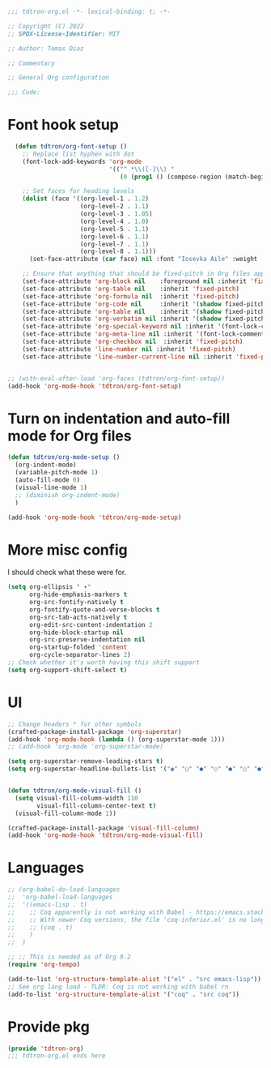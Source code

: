#+title Org-mode config
#+PROPERTY: header-args:emacs-lisp :tangle ./tdtron-org.el :mkdirp yes

#+begin_src emacs-lisp
  ;;; tdtron-org.el -*- lexical-binding: t; -*-

  ;; Copyright (C) 2022
  ;; SPDX-License-Identifier: MIT

  ;; Author: Tomas Diaz

  ;; Commentary

  ;; General Org configuration

  ;;; Code:
#+end_src
* Font hook setup

#+begin_src emacs-lisp
    (defun tdtron/org-font-setup ()
      ;; Replace list hyphen with dot
      (font-lock-add-keywords 'org-mode
                              '(("^ *\\([-]\\) "
                                 (0 (prog1 () (compose-region (match-beginning 1) (match-end 1) "•"))))))

      ;; Set faces for heading levels
      (dolist (face '((org-level-1 . 1.2)
                      (org-level-2 . 1.1)
                      (org-level-3 . 1.05)
                      (org-level-4 . 1.0)
                      (org-level-5 . 1.1)
                      (org-level-6 . 1.1)
                      (org-level-7 . 1.1)
                      (org-level-8 . 1.1)))
        (set-face-attribute (car face) nil :font "Iosevka Aile" :weight 'medium :height (cdr face)))

      ;; Ensure that anything that should be fixed-pitch in Org files appears that way
      (set-face-attribute 'org-block nil    :foreground nil :inherit 'fixed-pitch)
      (set-face-attribute 'org-table nil    :inherit 'fixed-pitch)
      (set-face-attribute 'org-formula nil  :inherit 'fixed-pitch)
      (set-face-attribute 'org-code nil     :inherit '(shadow fixed-pitch))
      (set-face-attribute 'org-table nil    :inherit '(shadow fixed-pitch))
      (set-face-attribute 'org-verbatim nil :inherit '(shadow fixed-pitch))
      (set-face-attribute 'org-special-keyword nil :inherit '(font-lock-comment-face fixed-pitch))
      (set-face-attribute 'org-meta-line nil :inherit '(font-lock-comment-face fixed-pitch))
      (set-face-attribute 'org-checkbox nil  :inherit 'fixed-pitch)
      (set-face-attribute 'line-number nil :inherit 'fixed-pitch)
      (set-face-attribute 'line-number-current-line nil :inherit 'fixed-pitch))


  ;; (with-eval-after-load 'org-faces (tdtron/org-font-setup))
  (add-hook 'org-mode-hook 'tdtron/org-font-setup)
#+end_src

* Turn on indentation and auto-fill mode for Org files
#+begin_src emacs-lisp
  (defun tdtron/org-mode-setup ()
    (org-indent-mode)
    (variable-pitch-mode 1)
    (auto-fill-mode 0)
    (visual-line-mode 1)
    ;; (diminish org-indent-mode)
    )

  (add-hook 'org-mode-hook 'tdtron/org-mode-setup)
#+end_src

* More misc config
I should check what these were for.
#+begin_src emacs-lisp
  (setq org-ellipsis " ▾"
        org-hide-emphasis-markers t
        org-src-fontify-natively t
        org-fontify-quote-and-verse-blocks t
        org-src-tab-acts-natively t
        org-edit-src-content-indentation 2
        org-hide-block-startup nil
        org-src-preserve-indentation nil
        org-startup-folded 'content
        org-cycle-separator-lines 2)
  ;; Check whether it's worth having this shift support
  (setq org-support-shift-select t)
#+end_src

* UI
#+begin_src emacs-lisp
  ;; Change headers * for other symbols
  (crafted-package-install-package 'org-superstar)
  (add-hook 'org-mode-hook (lambda () (org-superstar-mode 1)))
  ;; (add-hook 'org-mode 'org-superstar-mode)

  (setq org-superstar-remove-leading-stars t)
  (setq org-superstar-headline-bullets-list '("◉" "○" "●" "○" "●" "○" "●"))


  (defun tdtron/org-mode-visual-fill ()
    (setq visual-fill-column-width 110
          visual-fill-column-center-text t)
    (visual-fill-column-mode 1))

  (crafted-package-install-package 'visual-fill-column)
  (add-hook 'org-mode-hook 'tdtron/org-mode-visual-fill)
#+end_src

* Languages
#+begin_src emacs-lisp
  ;; (org-babel-do-load-languages
  ;;  'org-babel-load-languages
  ;;  '((emacs-lisp . t)
  ;;    ;; Coq apparently is not working with Babel - https://emacs.stackexchange.com/q/58369/34589
  ;;    ;; With newer Coq versions, the file 'coq-inferior.el' is no longer packaged with it
  ;;    ;; (coq . t)
  ;;    )
  ;;  )

  ;; ;; This is needed as of Org 9.2
  (require 'org-tempo)

  (add-to-list 'org-structure-template-alist '("el" . "src emacs-lisp"))
  ;; See org lang load - TLDR: Coq is not working with babel rn
  (add-to-list 'org-structure-template-alist '("coq" . "src coq"))
#+end_src

* Provide pkg
#+begin_src emacs-lisp
(provide 'tdtron-org)
;;; tdtron-org.el ends here
#+end_src
